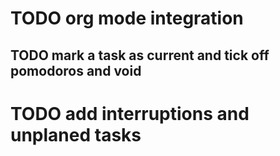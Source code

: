 * TODO org mode integration
** TODO mark a task as current and tick off pomodoros and void
* TODO add interruptions and unplaned tasks

